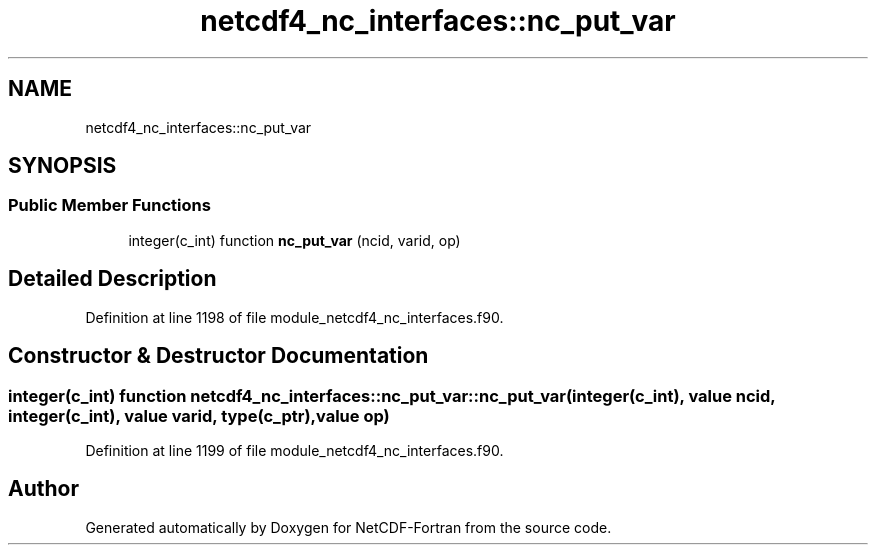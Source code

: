 .TH "netcdf4_nc_interfaces::nc_put_var" 3 "Wed Jan 17 2018" "Version 4.5.0-development" "NetCDF-Fortran" \" -*- nroff -*-
.ad l
.nh
.SH NAME
netcdf4_nc_interfaces::nc_put_var
.SH SYNOPSIS
.br
.PP
.SS "Public Member Functions"

.in +1c
.ti -1c
.RI "integer(c_int) function \fBnc_put_var\fP (ncid, varid, op)"
.br
.in -1c
.SH "Detailed Description"
.PP 
Definition at line 1198 of file module_netcdf4_nc_interfaces\&.f90\&.
.SH "Constructor & Destructor Documentation"
.PP 
.SS "integer(c_int) function netcdf4_nc_interfaces::nc_put_var::nc_put_var (integer(c_int), value ncid, integer(c_int), value varid, type(c_ptr), value op)"

.PP
Definition at line 1199 of file module_netcdf4_nc_interfaces\&.f90\&.

.SH "Author"
.PP 
Generated automatically by Doxygen for NetCDF-Fortran from the source code\&.
